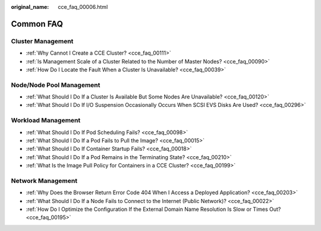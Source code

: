 :original_name: cce_faq_00006.html

.. _cce_faq_00006:

Common FAQ
==========

Cluster Management
------------------

-  :ref:`Why Cannot I Create a CCE Cluster? <cce_faq_00111>`
-  :ref:`Is Management Scale of a Cluster Related to the Number of Master Nodes? <cce_faq_00090>`
-  :ref:`How Do I Locate the Fault When a Cluster Is Unavailable? <cce_faq_00039>`

Node/Node Pool Management
-------------------------

-  :ref:`What Should I Do If a Cluster Is Available But Some Nodes Are Unavailable? <cce_faq_00120>`
-  :ref:`What Should I Do If I/O Suspension Occasionally Occurs When SCSI EVS Disks Are Used? <cce_faq_00296>`

Workload Management
-------------------

-  :ref:`What Should I Do If Pod Scheduling Fails? <cce_faq_00098>`
-  :ref:`What Should I Do If a Pod Fails to Pull the Image? <cce_faq_00015>`
-  :ref:`What Should I Do If Container Startup Fails? <cce_faq_00018>`
-  :ref:`What Should I Do If a Pod Remains in the Terminating State? <cce_faq_00210>`
-  :ref:`What Is the Image Pull Policy for Containers in a CCE Cluster? <cce_faq_00199>`

Network Management
------------------

-  :ref:`Why Does the Browser Return Error Code 404 When I Access a Deployed Application? <cce_faq_00203>`
-  :ref:`What Should I Do If a Node Fails to Connect to the Internet (Public Network)? <cce_faq_00022>`
-  :ref:`How Do I Optimize the Configuration If the External Domain Name Resolution Is Slow or Times Out? <cce_faq_00195>`
